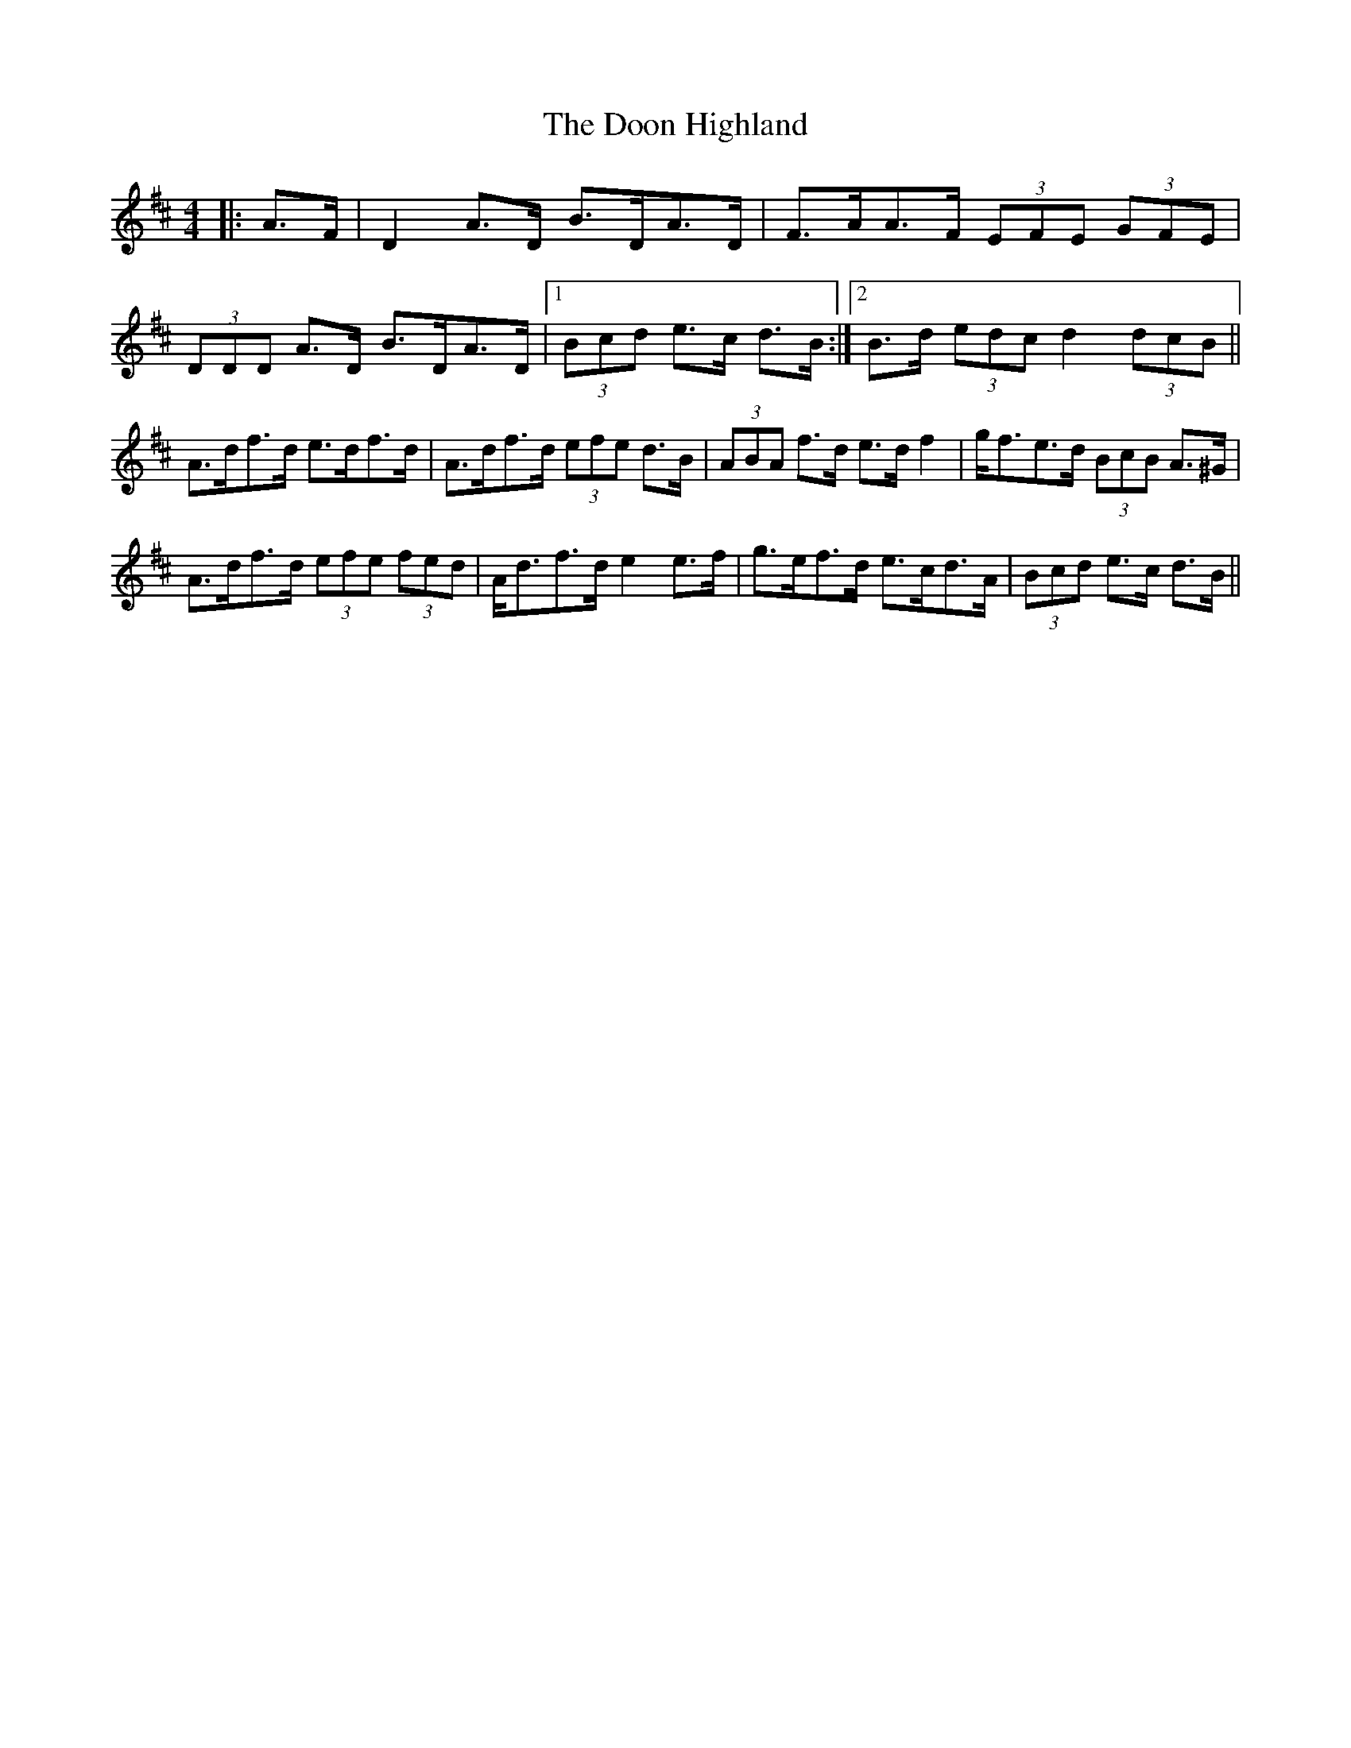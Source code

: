 X: 10515
T: Doon Highland, The
R: strathspey
M: 4/4
K: Dmajor
|:A>F|D2 A>D B>DA>D|F>AA>F (3EFE (3GFE|
(3DDD A>D B>DA>D|1 (3Bcd e>c d>B:|2 B>d (3edc d2 (3dcB||
A>df>d e>df>d|A>df>d (3efe d>B|(3ABA f>d e>d f2|g<fe>d (3BcB A>^G|
A>df>d (3efe (3fed|A<df>d e2 e>f|g>ef>d e>cd>A|(3Bcd e>c d>B||

